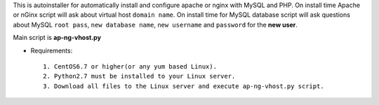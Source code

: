 This is autoinstaller for automatically install and configure apache or nginx with MySQL and PHP. On install time Apache or nGinx script will ask about virtual host ``domain name``. On install time for MySQL database script will ask questions about MySQL ``root pass``, ``new database name``, ``new username`` and ``password`` for the **new user**.

Main script is **ap-ng-vhost.py**

* Requirements::

     1. CentOS6.7 or higher(or any yum based Linux).
     2. Python2.7 must be installed to your Linux server.
     3. Download all files to the Linux server and execute ap-ng-vhost.py script.
